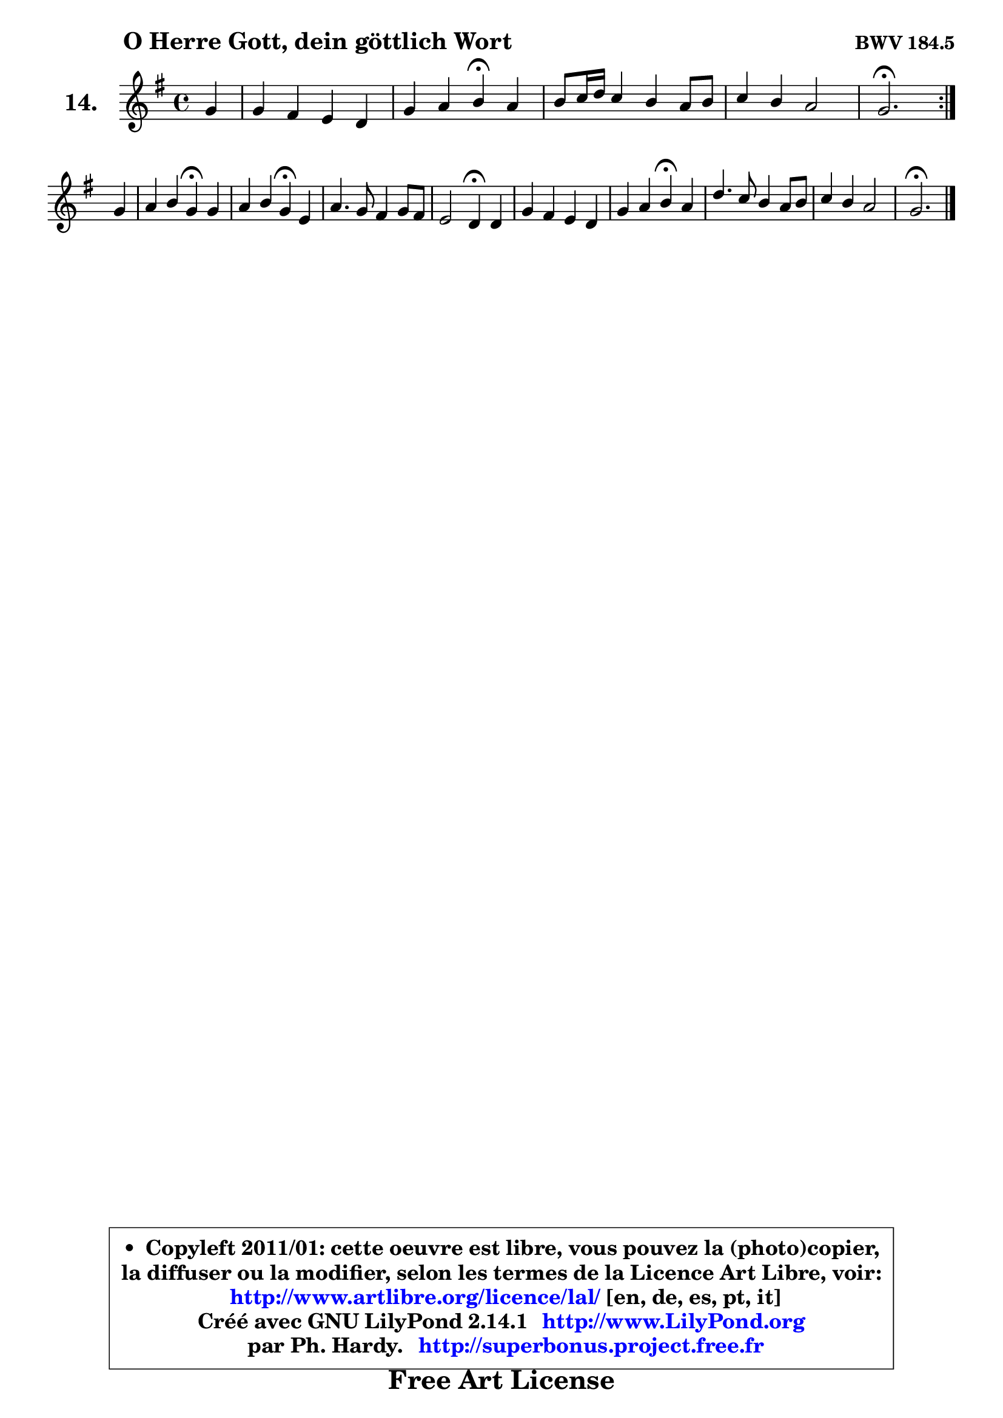 
\version "2.14.1"

    \paper {
%	system-system-spacing #'padding = #0.1
%	score-system-spacing #'padding = #0.1
%	ragged-bottom = ##f
%	ragged-last-bottom = ##f
	}

    \header {
      opus = \markup { \bold "BWV 184.5" }
      piece = \markup { \hspace #9 \fontsize #2 \bold "O Herre Gott, dein göttlich Wort" }
      maintainer = "Ph. Hardy"
      maintainerEmail = "superbonus.project@free.fr"
      lastupdated = "2011/Jul/20"
      tagline = \markup { \fontsize #3 \bold "Free Art License" }
      copyright = \markup { \fontsize #3  \bold   \override #'(box-padding .  1.0) \override #'(baseline-skip . 2.9) \box \column { \center-align { \fontsize #-2 \line { • \hspace #0.5 Copyleft 2011/01: cette oeuvre est libre, vous pouvez la (photo)copier, } \line { \fontsize #-2 \line {la diffuser ou la modifier, selon les termes de la Licence Art Libre, voir: } } \line { \fontsize #-2 \with-url #"http://www.artlibre.org/licence/lal/" \line { \fontsize #1 \hspace #1.0 \with-color #blue http://www.artlibre.org/licence/lal/ [en, de, es, pt, it] } } \line { \fontsize #-2 \line { Créé avec GNU LilyPond 2.14.1 \with-url #"http://www.LilyPond.org" \line { \with-color #blue \fontsize #1 \hspace #1.0 \with-color #blue http://www.LilyPond.org } } } \line { \hspace #1.0 \fontsize #-2 \line {par Ph. Hardy. } \line { \fontsize #-2 \with-url #"http://superbonus.project.free.fr" \line { \fontsize #1 \hspace #1.0 \with-color #blue http://superbonus.project.free.fr } } } } } }

	  }

  guidemidi = {
        \repeat volta 2 {
        r4 |
        R1 |
        r2 \tempo 4 = 30 r4 \tempo 4 = 78 r4 |
        R1 |
        R1 |
        \tempo 4 = 40 r2. \tempo 4 = 78 } %fin du repeat
        r4 |
        r2 \tempo 4 = 30 r4 \tempo 4 = 78 r4 |
        r2 \tempo 4 = 30 r4 \tempo 4 = 78 r4 |
        R1 |
        r2 \tempo 4 = 30 r4 \tempo 4 = 78 r4 |
        R1 |
        r2 \tempo 4 = 30 r4 \tempo 4 = 78 r4 |
        R1 |
        R1 |
        \tempo 4 = 40 r2. 
	}

  upper = {
	\time 4/4
	\key g \major
	\clef treble
        \partial 4
	\voiceOne
	<< { 
	% SOPRANO
	\set Voice.midiInstrument = "acoustic grand"
        \relative c'' {
        \repeat volta 2 {
        g4 |
        g4 fis e d |
        g4 a b4\fermata a |
        b8 c16 d c4 b a8 b |
        c4 b a2 |
        g2.\fermata } %fin du repeat
\break
        g4 |
        a4 b g\fermata g |
        a4 b g\fermata e |
        a4. g8 fis4 g8 fis |
        e2 d4\fermata d4 |
        g4 fis e d |
        g4 a b\fermata a |
        d4. c8 b4 a8 b |
        c4 b a2 |
        g2.\fermata
        \bar "|."
        } % fin de relative
	}

%	\context Voice="1" { \voiceTwo 
%	% ALTO
%	\set Voice.midiInstrument = "acoustic grand"
%        \relative c' {
%        \repeat volta 2 {
%        d4 |
%        e4 d c c |
%        b4 d d d |
%        d4 e d8 e fis4 |
%        g2 ~ g4 fis |
%        d2. } %fin du repeat
%        d4 |
%        d4 d e d |
%        e4 fis e b |
%        a8 b cis4 d d |
%        d4 cis a b |
%        b8 cis d4 c8 b a4 |
%        d4 d d d8 e |
%        fis4 g8 a d,8 e fis4 |
%        g2 ~ g4 fis |
%        d2.
%        \bar "|."
%        } % fin de relative
%	\oneVoice
%	} >>
 >>
	}

    lower = {
	\time 4/4
	\key g \major
	\clef bass
        \partial 4
	\voiceOne
	<< { 
	% TENOR
	\set Voice.midiInstrument = "acoustic grand"
        \relative c' {
        \repeat volta 2 {
        b4 |
        b4 b8 a g4 fis |
        g4 fis g fis |
        fis4 g8 a b c d4 |
        c8 d e4 a,8 b c4 |
        b2. } %fin du repeat
        b4 |
        fis4 g g b |
        a8 g fis4 b g8 fis |
        e4 a a g8 a |
        b4 a8 g fis4 fis |
        g4 a ~ a8 g fis4 |
        g4 fis g fis |
        b4. a8 b c d4 |
        c8 d e4 a,8 b c4 |
        b2.
        \bar "|."
        } % fin de relative
	}
	\context Voice="1" { \voiceTwo 
	% BASS
	\set Voice.midiInstrument = "acoustic grand"
        \relative c' {
        \repeat volta 2 {
        g4 |
        e4 b c d |
        e4 d g,\fermata d'4 |
        b4 e,8 fis g4 fis |
        e8 e' d c d2 |
        g,2.\fermata } %fin du repeat
        g'4 |
        d4 g, c\fermata b |
        cis4 dis e\fermata e8 d |
        cis8 b a4 d8 cis b a |
        g4 a d\fermata b |
        e,4 fis8 g a b c4 |
        b4 d g,\fermata d'8 c |
        b4 e8 fis g4 fis |
        e4 d8 c d2 |
        g,2.\fermata
        \bar "|."
        } % fin de relative
	\oneVoice
	} >>
	}


    \score { 

	\new PianoStaff <<
	\set PianoStaff.instrumentName = \markup { \bold \huge "14." }
	\new Staff = "upper" \upper
%	\new Staff = "lower" \lower

	>>

    \layout {
%	ragged-last = ##f
	   }

         } % fin de score

  \score {
\unfoldRepeats { << \guidemidi \upper >> }
    \midi {
    \context {
     \Staff
      \remove "Staff_performer"
               }

     \context {
      \Voice
       \consists "Staff_performer"
                }

     \context { 
      \Score
      tempoWholesPerMinute = #(ly:make-moment 78 4)
		}
	    }
	}


